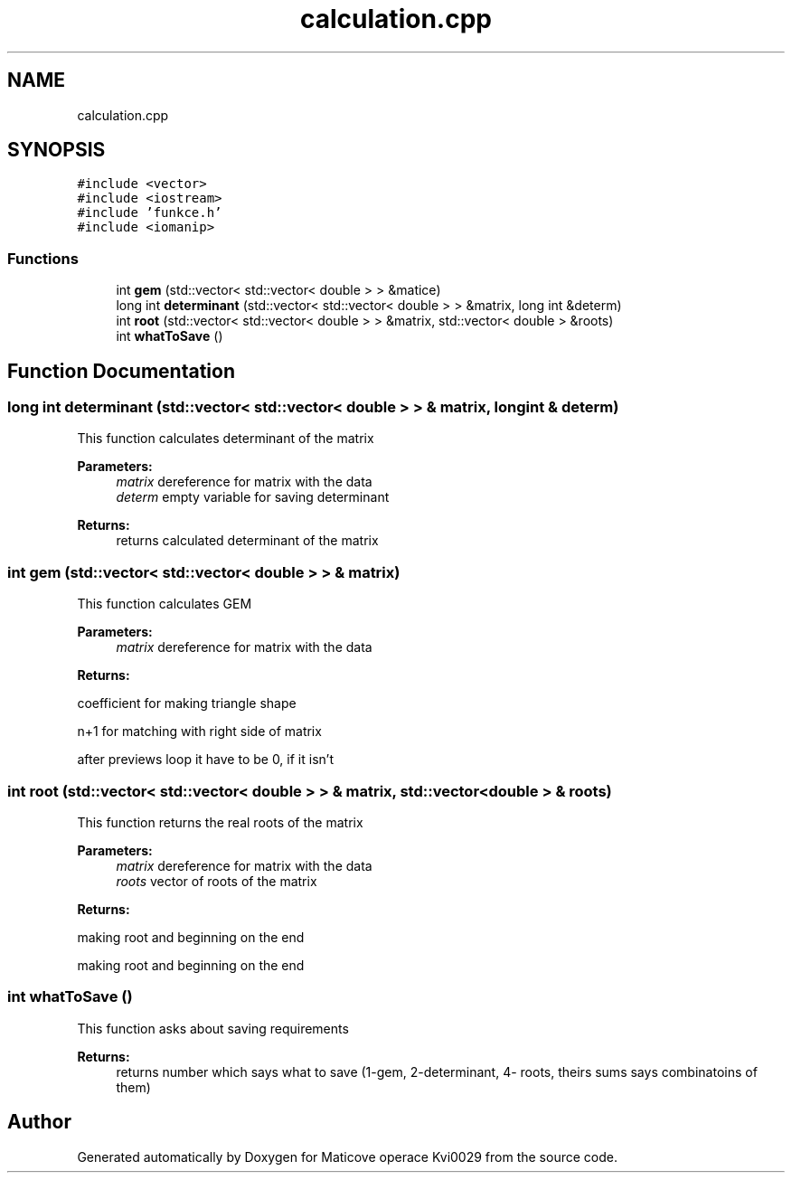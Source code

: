 .TH "calculation.cpp" 3 "Sun Dec 17 2017" "Version 1.3" "Maticove operace Kvi0029" \" -*- nroff -*-
.ad l
.nh
.SH NAME
calculation.cpp
.SH SYNOPSIS
.br
.PP
\fC#include <vector>\fP
.br
\fC#include <iostream>\fP
.br
\fC#include 'funkce\&.h'\fP
.br
\fC#include <iomanip>\fP
.br

.SS "Functions"

.in +1c
.ti -1c
.RI "int \fBgem\fP (std::vector< std::vector< double > > &matice)"
.br
.ti -1c
.RI "long int \fBdeterminant\fP (std::vector< std::vector< double > > &matrix, long int &determ)"
.br
.ti -1c
.RI "int \fBroot\fP (std::vector< std::vector< double > > &matrix, std::vector< double > &roots)"
.br
.ti -1c
.RI "int \fBwhatToSave\fP ()"
.br
.in -1c
.SH "Function Documentation"
.PP 
.SS "long int determinant (std::vector< std::vector< double > > & matrix, long int & determ)"
This function calculates determinant of the matrix 
.PP
\fBParameters:\fP
.RS 4
\fImatrix\fP dereference for matrix with the data 
.br
\fIdeterm\fP empty variable for saving determinant 
.RE
.PP
\fBReturns:\fP
.RS 4
returns calculated determinant of the matrix 
.RE
.PP

.SS "int gem (std::vector< std::vector< double > > & matrix)"
This function calculates GEM 
.PP
\fBParameters:\fP
.RS 4
\fImatrix\fP dereference for matrix with the data 
.RE
.PP
\fBReturns:\fP
.RS 4
.RE
.PP
coefficient for making triangle shape
.PP
n+1 for matching with right side of matrix
.PP
after previews loop it have to be 0, if it isn't 
.SS "int root (std::vector< std::vector< double > > & matrix, std::vector< double > & roots)"
This function returns the real roots of the matrix 
.PP
\fBParameters:\fP
.RS 4
\fImatrix\fP dereference for matrix with the data 
.br
\fIroots\fP vector of roots of the matrix 
.RE
.PP
\fBReturns:\fP
.RS 4
.RE
.PP
making root and beginning on the end
.PP
making root and beginning on the end 
.SS "int whatToSave ()"
This function asks about saving requirements 
.PP
\fBReturns:\fP
.RS 4
returns number which says what to save (1-gem, 2-determinant, 4- roots, theirs sums says combinatoins of them) 
.RE
.PP

.SH "Author"
.PP 
Generated automatically by Doxygen for Maticove operace Kvi0029 from the source code\&.
